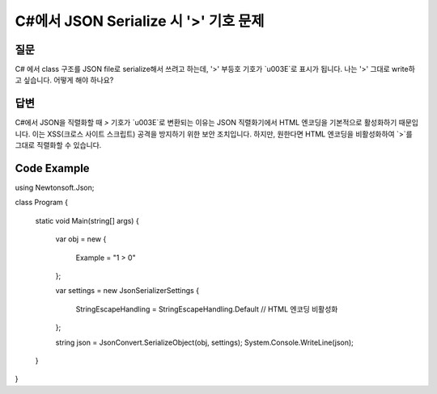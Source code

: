 C#에서 JSON Serialize 시 '>' 기호 문제
=======================================

질문
-----

C# 에서 class 구조를 JSON file로 serialize해서 쓰려고 하는데, '>' 부등호 기호가 `\u003E`로 표시가 됩니다. 
나는 '>' 그대로 write하고 싶습니다. 어떻게 해야 하나요?

답변
-----

C#에서 JSON을 직렬화할 때 `>` 기호가 `\u003E`로 변환되는 이유는 JSON 직렬화기에서 HTML 엔코딩을 기본적으로 활성화하기 때문입니다. 이는 XSS(크로스 사이트 스크립트) 공격을 방지하기 위한 보안 조치입니다. 하지만, 원한다면 HTML 엔코딩을 비활성화하여 `>`를 그대로 직렬화할 수 있습니다.

Code Example
------------

.. code-block:: csharp
using Newtonsoft.Json;

class Program
{
    static void Main(string[] args)
    {
        var obj = new
        {
            Example = "1 > 0"
        };

        var settings = new JsonSerializerSettings
        {
            StringEscapeHandling = StringEscapeHandling.Default // HTML 엔코딩 비활성화
        };

        string json = JsonConvert.SerializeObject(obj, settings);
        System.Console.WriteLine(json);
    }
}